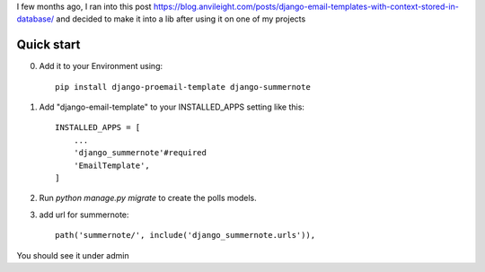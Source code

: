 I few months ago, I ran into this post https://blog.anvileight.com/posts/django-email-templates-with-context-stored-in-database/
and decided to make it into a lib after using it on one of my projects

Quick start
-----------

0. Add it to your Environment using::

    pip install django-proemail-template django-summernote


1. Add "django-email-template" to your INSTALLED_APPS setting like this::

    INSTALLED_APPS = [
        ...
        'django_summernote'#required
        'EmailTemplate',
    ]

2. Run `python manage.py migrate` to create the polls models.

3. add url for summernote::

    path('summernote/', include('django_summernote.urls')),

You should see it under admin
